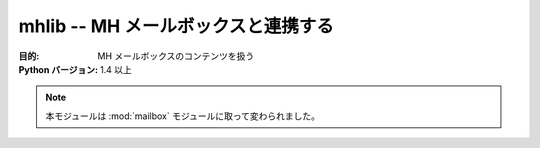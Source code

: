 ..
    ===============================
    mhlib -- Work with MH mailboxes
    ===============================

====================================
mhlib -- MH メールボックスと連携する
====================================

..
    :synopsis: Work with MH mailboxes

.. module:: mhlib
    :synopsis: MH メールボックスと連携する

..
    :Purpose: Manipulate the contents of MH mailboxes.
    :Python Version: 1.4 and later

:目的: MH メールボックスのコンテンツを扱う
:Python バージョン: 1.4 以上

.. note::
    .. This module is superseded by :mod:`mailbox`.

    本モジュールは :mod:`mailbox` モジュールに取って変わられました。

.. seealso::

    `mhlib <http://docs.python.org/lib/module-mhlib.html>`_
        .. Standard library documentation for this module.

        本モジュールの標準ライブラリドキュメント

    :mod:`email`
        .. The email module.

        email モジュール

    :mod:`mailbox`
        .. The mailbox module.

        mailbox モジュール
